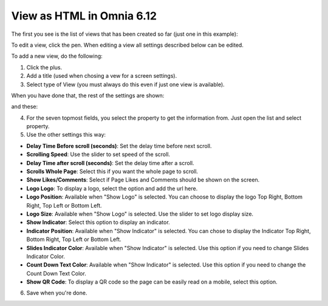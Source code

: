 View as HTML in Omnia 6.12
===================================

The first you see is the list of views that has been created so far (just one in this example):

.. image:: page-view-html-list-612-border.png

To edit a view, click the pen. When editing a view all settings described below can be edited.

To add a new view, do the following:

1. Click the plus.
2. Add a  title (used when chosing a vew for a screen settings).
3. Select type of View (you must always do this even if just one view is available).

When you have done that, the rest of the settings are shown:

.. image:: page-view-html-settings-612.png

and these:

.. image:: page-view-html-settings-612-2.png

4. For the seven topmost fields, you select the property to get the information from. Just open the list and select property.
5. Use the other settings this way:

+ **Delay Time Before scroll (seconds)**: Set the delay time before next scroll.
+ **Scrolling Speed**: Use the slider to set speed of the scroll.
+ **Delay Time after scroll (seconds)**: Set the delay time after a scroll.
+ **Scrolls Whole Page**: Select this if you want the whole page to scroll.
+ **Show Likes/Comments**: Select if Page Likes and Comments should be shown on the screen.
+ **Logo Logo**: To display a logo, select the option and add the url here.
+ **Logo Position**: Available when "Show Logo" is selected. You can choose to display the logo Top Right, Bottom Right, Top Left or Bottom Left.
+ **Logo Size**: Available when "Show Logo" is selected. Use the slider to set logo display size.
+ **Show Indicator**: Select this option to display an indicator.
+ **Indicator Position**: Available when "Show Indicator" is selected. You can chose to display the Indicator Top Right, Bottom Right, Top Left or Bottom Left.
+ **Slides Indicator Color**: Available when "Show Indicator" is selected. Use this option if you need to change Slides Indicator Color.
+ **Count Down Text Color**: Available when "Show Indicator" is selected. Use this option if you need to change the Count Down Text Color.
+ **Show QR Code**: To display a QR code so the page can be easily read on a mobile, select this option.

6. Save when you're done.

